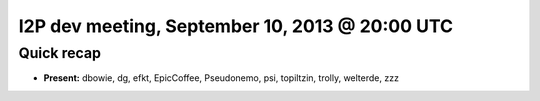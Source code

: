 I2P dev meeting, September 10, 2013 @ 20:00 UTC
===============================================

Quick recap
-----------

* **Present:**
  dbowie,
  dg,
  efkt,
  EpicCoffee,
  Pseudonemo,
  psi,
  topiltzin,
  trolly,
  welterde,
  zzz
